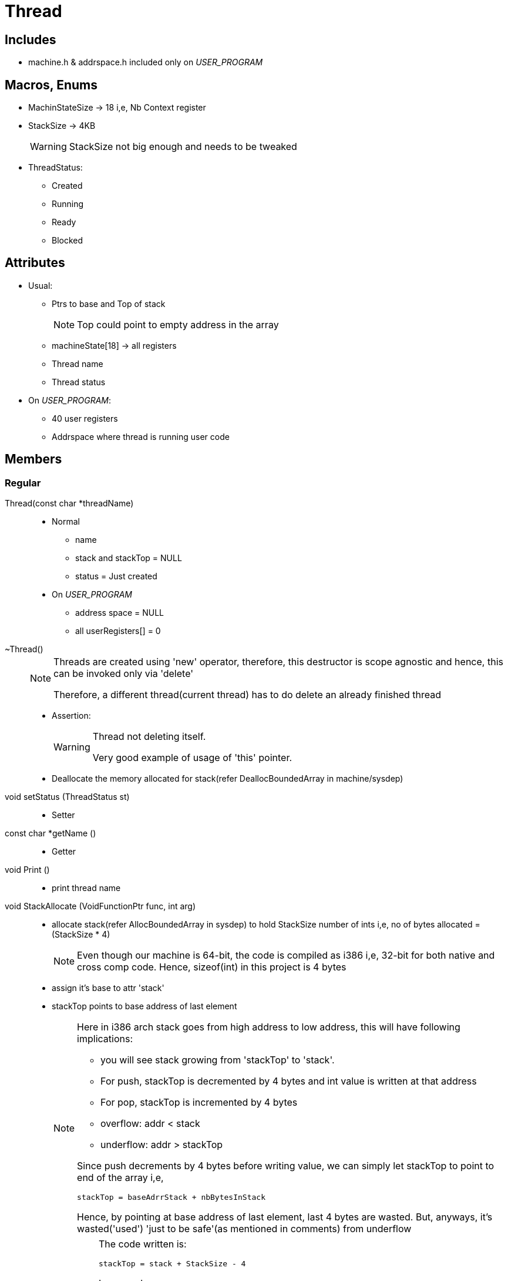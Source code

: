 = Thread

== Includes
* machine.h & addrspace.h included only on __USER_PROGRAM__

== Macros, Enums
* MachinStateSize -> 18 i,e, Nb Context register
* StackSize -> 4KB
+
[WARNING]
====
StackSize not big enough and needs to be tweaked
====
* ThreadStatus:
** Created
** Running
** Ready
** Blocked

== Attributes
* Usual:
** Ptrs to base and Top of stack
+
[NOTE]
====
Top could point to empty address in the array
====
** machineState[18] -> all registers
** Thread name
** Thread status
* On __USER_PROGRAM__:
** 40 user registers
** Addrspace where thread is running user code 

== Members

=== Regular

Thread(const char *threadName)::
* Normal
** name
** stack and stackTop = NULL
** status = Just created
* On __USER_PROGRAM__
** address space = NULL
** all userRegisters[] = 0

~Thread()::
+
[NOTE]
====
Threads are created using 'new' operator, therefore, this destructor is scope agnostic and hence, this can be invoked only via 'delete' 

Therefore, a different thread(current thread) has to do delete an already finished thread
====
* Assertion:
+
[WARNING]
====
Thread not deleting itself.

Very good example of usage of 'this' pointer.
====
* Deallocate the memory allocated for stack(refer DeallocBoundedArray in machine/sysdep)

void setStatus (ThreadStatus st)::
* Setter

const char *getName ()::
* Getter

void Print ()::
* print thread name

void StackAllocate (VoidFunctionPtr func, int arg)::
* allocate stack(refer AllocBoundedArray in sysdep) to hold StackSize number of ints i,e, no of bytes allocated = (StackSize * 4)
+
[NOTE]
====
Even though our machine is 64-bit, the code is compiled as i386 i,e, 32-bit for both native and cross comp code. Hence, sizeof(int) in this project is 4 bytes
====
* assign it's base to attr 'stack'
* stackTop points to base address of last element
+
[NOTE]
====
Here in i386 arch stack goes from high address to low address, this will have following implications:

* you will see stack growing from 'stackTop' to 'stack'.
* For push, stackTop is decremented by 4 bytes and int value is written at that address
* For pop, stackTop is incremented by 4 bytes
* overflow: addr < stack
* underflow: addr > stackTop

Since push decrements by 4 bytes before writing value, we can simply let stackTop to point to end of the array i,e,
----
stackTop = baseAdrrStack + nbBytesInStack
----
Hence, by pointing at base address of last element, last 4 bytes are wasted. But, anyways, it's wasted('used') 'just to be safe'(as mentioned in comments) from underflow
====
+
[IMPORTANT]
====
The code written is:
----
stackTop = stack + StackSize - 4
----
In general, 
----
lastEleAddr = baseAddr + (nbEle * eleSiz) - eleSiz
----
Hence, here it should have been:
----
stackTop = stack + (StackSize * sizeof(int)) - sizeof(int)
----
Maybe this bug could explain why a "very big" value was needed for stack (as indicate by the comment) even though by default 16KB(StackSize * sizeof(int) = 4KB * 4) was allocated for it.
====
* let stack have 'n' elements(0 -> n-1), now: 
** stackTop = base of (n-1)th element. 
** stackTop is decremented to point to (n-2)th element 
** stackTop(n-2th ele) = threadRoot(see switch.S for more info on threadRoot)
** stack(0th ele) = STACK_FENCEPOST(0xdeadbeef)
+
[NOTE]
====
STACK_FENCEPOST magic number is used to detect overflow 
====
* Set following registers:
+
.Register and Value loaded
[width="100%",options="header"]
|====================
| Reg | Val/Ptr | Comment
| PCState | ThreadRoot(fPtr) | routine to start a thread for the first time
| StartupPCState | SetupThreadState(fPtr) | Routine to call when thread is started
| InitialPCState | func(fPtr) | Procedure to be loaded into PC to run the thread
| InitialArgState | arg | single argument to thread
| DonePCState | ThreadFinish(fPtr) | Routine to call when thread returns 
|====================


void Fork (VoidFunctionPtr func, int arg)::
* allocate stack
* On __USER_PROGRAM__
** assign the space of new thread with current thread's space
* Store current interrupt state and Turn off interrupt 
* Put the newly created thread in ready state(scheduler->ReadyToRun)
* restore interrupt state


void SetupThreadState ()::
* if there's a thread that has finished and not yet cleaned up, delete it
* On __USER_PROGRAM__
** If currentThread has an address space:
+
[WARNING]
====
Have no idea what's happening here
====
*** RestoreUserState
*** RestoreState of space
* Enable Interrupt(refer Enable in machine/interrupt)

static void ThreadFinish ()::
* thread->Finish()

void Finish ()::
* turn off(disable) interrupt(interrupt->SetLevel in machine/interrupt)
* Assertions:
+
[WARNING]
====
* This function should be called by current thread
* All previously finished threads are destroyed
====
* mark current thread as the thread to be destroyed
+
[NOTE]
====
Current thread is not deleted right away coz until a new thread is run, everything is running on current thread's stack.
Once new thread is run, in new thread's SetupThreadState method this old thread be cleaned up)
====
* *Sleep*(thread->Sleep() not unix syscall sleep)

void Sleep ()::
* Assertions:
+
[WARNING]
====
* This function should be called by current thread
* Interrupts are disabled
====
* mark currentThread status as blocked
* As long as scheduler has no other threads to run:
** Idle(refer interrupt->idle in machin/interrupt)
* When scheduler has a thread to *Run*, let it run it

void Yield ()::
* Store interrupt's current state and Disable interrupt
* Assertion:
+
[WARNING]
====
this function is called by current thread
====
* Check with scheduler to find something to run next(refer scheduler->FindNextToRun in threads/scheduler) and if there's something to run next:
** put the current thread to ready state(refer scheduler->ReadyToRun in threads/scheduler)
** run the next thread(refer scheduler->Run in threads/scheduler)
+
[NOTE]
====
If there's nothing to run, currentThread is not put in ready state, it just continues to run as usual after restoring state of interrupt in next step
====
* Restore state of interrupt before disabling

void CheckOverflow ()::
* Assertion:
+
[WARNING]
====
0th element of stack, should contain the magic number i,e, *STACK_FENCEPOST*
====

void ThreadPrint (int arg)::
Print thread name

=== On __USER_PROGRAM__
void SaveUserState ()::
* Copy all the 40 machine registers to userRegister[40] (refer machine->ReadRegister in machine/machine)

void RestoreUserState ()::
* Copy all the userRegister[40] to 40 machine registers(refer machine->WriteRegister in machine/machine)

